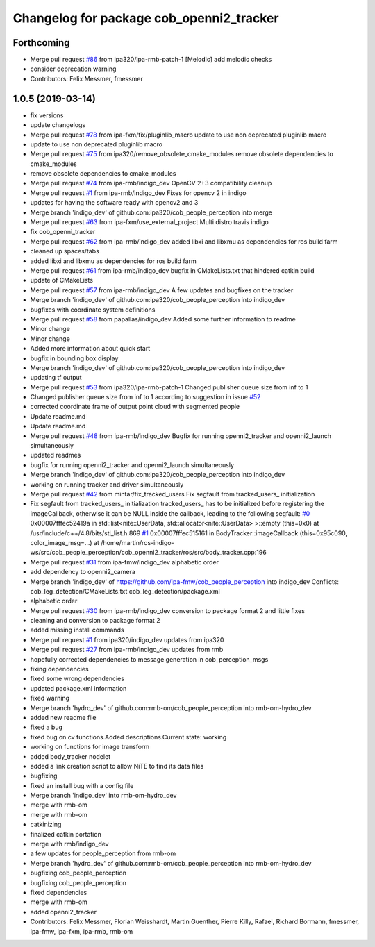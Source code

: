 ^^^^^^^^^^^^^^^^^^^^^^^^^^^^^^^^^^^^^^^^^
Changelog for package cob_openni2_tracker
^^^^^^^^^^^^^^^^^^^^^^^^^^^^^^^^^^^^^^^^^

Forthcoming
-----------
* Merge pull request `#86 <https://github.com/ipa320/cob_people_perception/issues/86>`_ from ipa320/ipa-rmb-patch-1
  [Melodic] add melodic checks
* consider deprecation warning
* Contributors: Felix Messmer, fmessmer

1.0.5 (2019-03-14)
------------------
* fix versions
* update changelogs
* Merge pull request `#78 <https://github.com/ipa320/cob_people_perception/issues/78>`_ from ipa-fxm/fix/pluginlib_macro
  update to use non deprecated pluginlib macro
* update to use non deprecated pluginlib macro
* Merge pull request `#75 <https://github.com/ipa320/cob_people_perception/issues/75>`_ from ipa320/remove_obsolete_cmake_modules
  remove obsolete dependencies to cmake_modules
* remove obsolete dependencies to cmake_modules
* Merge pull request `#74 <https://github.com/ipa320/cob_people_perception/issues/74>`_ from ipa-rmb/indigo_dev
  OpenCV 2+3 compatibility cleanup
* Merge pull request `#1 <https://github.com/ipa320/cob_people_perception/issues/1>`_ from ipa-rmb/indigo_dev
  Fixes for opencv 2 in indigo
* updates for having the software ready with opencv2 and 3
* Merge branch 'indigo_dev' of github.com:ipa320/cob_people_perception into merge
* Merge pull request `#63 <https://github.com/ipa320/cob_people_perception/issues/63>`_ from ipa-fxm/use_external_project
  Multi distro travis indigo
* fix cob_openni_tracker
* Merge pull request `#62 <https://github.com/ipa320/cob_people_perception/issues/62>`_ from ipa-rmb/indigo_dev
  added libxi and libxmu as dependencies for ros build farm
* cleaned up spaces/tabs
* added libxi and libxmu as dependencies for ros build farm
* Merge pull request `#61 <https://github.com/ipa320/cob_people_perception/issues/61>`_ from ipa-rmb/indigo_dev
  bugfix in CMakeLists.txt that hindered catkin build
* update of CMakeLists
* Merge pull request `#57 <https://github.com/ipa320/cob_people_perception/issues/57>`_ from ipa-rmb/indigo_dev
  A few updates and bugfixes on the tracker
* Merge branch 'indigo_dev' of github.com:ipa320/cob_people_perception into indigo_dev
* bugfixes with coordinate system definitions
* Merge pull request `#58 <https://github.com/ipa320/cob_people_perception/issues/58>`_ from papallas/indigo_dev
  Added some further information to readme
* Minor change
* Minor change
* Added more information about quick start
* bugfix in bounding box display
* Merge branch 'indigo_dev' of github.com:ipa320/cob_people_perception into indigo_dev
* updating tf output
* Merge pull request `#53 <https://github.com/ipa320/cob_people_perception/issues/53>`_ from ipa320/ipa-rmb-patch-1
  Changed publisher queue size from inf to 1
* Changed publisher queue size from inf to 1
  according to suggestion in issue `#52 <https://github.com/ipa320/cob_people_perception/issues/52>`_
* corrected coordinate frame of output point cloud with segmented people
* Update readme.md
* Update readme.md
* Merge pull request `#48 <https://github.com/ipa320/cob_people_perception/issues/48>`_ from ipa-rmb/indigo_dev
  Bugfix for running openni2_tracker and openni2_launch simultaneously
* updated readmes
* bugfix for running openni2_tracker and openni2_launch simultaneously
* Merge branch 'indigo_dev' of github.com:ipa320/cob_people_perception into indigo_dev
* working on running tracker and driver simultaneously
* Merge pull request `#42 <https://github.com/ipa320/cob_people_perception/issues/42>`_ from mintar/fix_tracked_users
  Fix segfault from tracked_users\_ initialization
* Fix segfault from tracked_users\_ initialization
  tracked_users\_ has to be initialized before registering the
  imageCallback, otherwise it can be NULL inside the callback,
  leading to the following segfault:
  `#0 <https://github.com/ipa320/cob_people_perception/issues/0>`_  0x00007fffec52419a in std::list<nite::UserData, std::allocator<nite::UserData> >::empty (this=0x0) at /usr/include/c++/4.8/bits/stl_list.h:869
  `#1 <https://github.com/ipa320/cob_people_perception/issues/1>`_  0x00007fffec515161 in BodyTracker::imageCallback (this=0x95c090, color_image_msg=...)
  at /home/martin/ros-indigo-ws/src/cob_people_perception/cob_openni2_tracker/ros/src/body_tracker.cpp:196
* Merge pull request `#31 <https://github.com/ipa320/cob_people_perception/issues/31>`_ from ipa-fmw/indigo_dev
  alphabetic order
* add dependency to openni2_camera
* Merge branch 'indigo_dev' of https://github.com/ipa-fmw/cob_people_perception into indigo_dev
  Conflicts:
  cob_leg_detection/CMakeLists.txt
  cob_leg_detection/package.xml
* alphabetic order
* Merge pull request `#30 <https://github.com/ipa320/cob_people_perception/issues/30>`_ from ipa-rmb/indigo_dev
  conversion to package format 2 and little fixes
* cleaning and conversion to package format 2
* added missing install commands
* Merge pull request `#1 <https://github.com/ipa320/cob_people_perception/issues/1>`_ from ipa320/indigo_dev
  updates from ipa320
* Merge pull request `#27 <https://github.com/ipa320/cob_people_perception/issues/27>`_ from ipa-rmb/indigo_dev
  updates from rmb
* hopefully corrected dependencies to message generation in cob_perception_msgs
* fixing dependencies
* fixed some wrong dependencies
* updated package.xml information
* fixed warning
* Merge branch 'hydro_dev' of github.com:rmb-om/cob_people_perception into rmb-om-hydro_dev
* added new readme file
* fixed a bug
* fixed bug on cv functions.Added descriptions.Current state: working
* working on functions for image transform
* added body_tracker nodelet
* added a link creation script to allow NiTE to find its data files
* bugfixing
* fixed an install bug with a config file
* Merge branch 'indigo_dev' into rmb-om-hydro_dev
* merge with rmb-om
* merge with rmb-om
* catkinizing
* finalized catkin portation
* merge with rmb/indigo_dev
* a few updates for people_perception from rmb-om
* Merge branch 'hydro_dev' of github.com:rmb-om/cob_people_perception into rmb-om-hydro_dev
* bugfixing cob_people_perception
* bugfixing cob_people_perception
* fixed dependencies
* merge with rmb-om
* added openni2_tracker
* Contributors: Felix Messmer, Florian Weisshardt, Martin Guenther, Pierre Killy, Rafael, Richard Bormann, fmessmer, ipa-fmw, ipa-fxm, ipa-rmb, rmb-om
